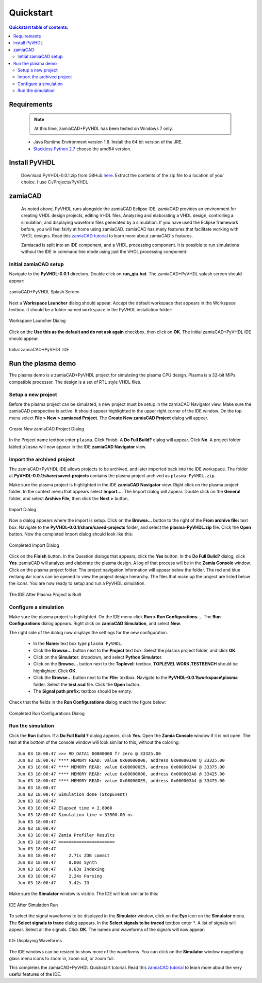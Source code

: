 Quickstart
==========

.. contents:: Quickstart table of contents:
	:depth: 3

Requirements
------------

	.. Note::
		At this time, zamiaCAD+PyVHDL has been tested on Windows 7 only.

	* Java Runtime Environment version 1.8. Install the 64 bit version of the JRE.

	* `Stackless Python 2.7 <https://bitbucket.org/stackless-dev/stackless/wiki/Download>`_ choose the amd64 version.

Install PyVHDL
--------------

	Download PyVHDL-0.0.1.zip from GitHub `here <https://github.com/GeezerGeek/PyVHDL/releases/tag/v0.0.1-alpha>`_.
	Extract the contents of the zip file to a location of your choice. I use C:/Projects/PyVHDL

zamiaCAD
--------

	As noted above, PyVHDL runs alongside the zamiaCAD Eclipse IDE. zamiaCAD provides an environment for creating VHDL design projects, editing VHDL files, Analyzing and elaborating a VHDL design, controlling	a simulation, and displaying waveform files generated by a simulation. If you have used the Eclipse framework before, you will feel fairly at home using zamiaCAD. zamiaCAD has many features that facilitate working with VHDL designs. Read this `zamiaCAD tutorial <http://zamiacad.sourceforge.net/web/sites/default/files/zamiaCAD_0.10_tutorial.pdf>`_ to learn more about zamiaCAD`s features.    
	
	Zamiacad is split into an IDE component, and a VHDL processing component. It is possible to run simulations without the IDE in command line mode using just the VHDL processing component.

Initial zamiaCAD setup
++++++++++++++++++++++

Navigate to the **PyVHDL-0.0.1** directory. Double click on **run_giu.bat**. The zamiaCAD+PyVHDL splash screen should appear:

.. figure:: images/splash.jpg
	:align: center

	zamiaCAD+PyVHDL Splash Screen

Next a **Workspace Launcher** dialog should appear. Accept the default workspace that appears in the Workspace textbox. It should be a folder named ``workspace`` in the PyVHDL installation folder:

.. figure:: images/Workspace_Launcher.jpg
	:align: center

	Workspace Launcher Dialog

Click on the **Use this as the default and do not ask again** checkbox, then click on **OK**. The initial zamiaCAD+PyVHDL IDE should appear.

.. figure:: images/zamia0.jpg
	:align: center

	Initial zamiaCAD+PyVHDL IDE


Run the plasma demo
-------------------

The plasma demo is a zamiaCAD+PyVHDL project for simulating the plasma CPU design. Plasma is a 32-bit MIPs compatible processor. The design is a set of RTL style VHDL files.

Setup a new project
+++++++++++++++++++

Before the plasma project can be simulated, a new project must be setup in the zamiaCAD Navigator view. Make sure the zamiaCAD perspective is active. It should appear highlighted in the upper right corner of the IDE window. On the top menu select **File > New > zamiacad Project**. The **Create New zamiaCAD Project** dialog will appear.

.. figure:: images/new_proj.jpg
	:align: center

	Create New zamiaCAD Project Dialog

In the Project name textbox enter ``plasma``. Click Finish. A **Do Full Build?** dialog will appear. Click **No**. A project folder labled ``plasma`` will now appear in the IDE **zamiaCAD Navigator** view.

Import the archived project
+++++++++++++++++++++++++++

The zamiaCAD+PyVHDL IDE allows projects to be archived, and later imported back into the IDE workspace. The folder at **PyVHDL-0.0.1/share/saved-projects** contains the plasma project archived as ``plasma-PyVHDL.zip``.

Make sure the plasma project is highlighted in the IDE **zamiaCAD Navigator** view. Right click on the plasma project folder. In the context menu that appears select **Import...**. The Import dialog will appear. Double click on the **General** folder, and select **Archive File**, then click the **Next >** button.

.. figure:: images/import_dialog.jpg
	:align: center

	Import Dialog

Now a dialog appears where the import is setup. Click on the **Browse...** button to the right of the **From archive file:** text box.	Navigate to the **PyVHDL-0.0.1/share/saved-projects** folder, and select the **plasma-PyVHDL.zip** file. Click the **Open** button. Now the completed Import dialog should look like this:

.. figure:: images/import_dialog2B.jpg
	:align: center

	Completed Import Dialog

Click on the **Finish** button. In the Question dialogs that appears, click the **Yes** button. In the **Do Full Build?** dialog, click **Yes**. zamiaCAD will analyze and elaborate the plasma design. A log of that process will be in the **Zamia Console** window. Click on the plasma project folder. The project navigation information will appear below the folder. The red and blue rectangular icons can be opened to view the project design hierarchy. The files that make up the project are listed below the icons. You are now ready to setup and run a PyVHDL simulation.

.. figure:: images/ide2.jpg
	:align: center

	The IDE After Plasma Project is Built

Configure a simulation
++++++++++++++++++++++

Make sure the plasma project is highlighted. On the IDE menu click **Run > Run Configurations...**. The **Run Configurations** dialog appears. Right click on **zamiaCAD Simulation**, and select **New**.

The right side of the dialog now displays the settings for the new configuration.

	- In the **Name:** text box type ``plasma PyVHDL``.
	- Click the **Browse...** button next to the **Project** text box. Select the plasma project folder, and click **OK**.
	- Click on the **Simulator:** dropdown, and select **Python Simulator**.
	- Click on the **Browse...** button next to the **Toplevel:** textbox. **TOPLEVEL WORK.TESTBENCH** should be highlighted. Click **OK**.
	- Click the **Browse...** button next to the **Flle:** textbox. Navigate to the **PyVHDL-0.0.1\\workspace\\plasma** folder. Select the **test.vcd** file. Click the **Open** button.
	- The **Signal path prefix:** textbox should be empty.
	 
Check that the fields in  the **Run Configurations** dialog match the figure below:

.. figure:: images/RunConfig.jpg
	:align: center

	Completed Run Configurations Dialog


Run the simulation
++++++++++++++++++

Click the **Run** button. If a **Do Full Build ?** dialog appears, click **Yes**. Open the **Zamia Console** window if it is not open. The text at the bottom of the console window will look similar to this, without the coloring::

	Jun 03 18:00:47 >>> RD_DATA1 00000000 fr zero @ 33325.00
	Jun 03 18:00:47 **** MEMORY READ: value 0x00000000, address 0x000003A8 @ 33325.00
	Jun 03 18:00:47 **** MEMORY READ: value 0x080000E9, address 0x000003A4 @ 33375.00
	Jun 03 18:00:47 **** MEMORY READ: value 0x00000000, address 0x000003A8 @ 33425.00
	Jun 03 18:00:47 **** MEMORY READ: value 0x080000E9, address 0x000003A4 @ 33475.00
	Jun 03 18:00:47 
	Jun 03 18:00:47 Simulation done (StopEvent)
	Jun 03 18:00:47 
	Jun 03 18:00:47 Elapsed time = 2.8060
	Jun 03 18:00:47 Simulation time = 33500.00 ns
	Jun 03 18:00:47 
	Jun 03 18:00:47 
	Jun 03 18:00:47 Zamia Profiler Results
	Jun 03 18:00:47 ======================
	Jun 03 18:00:47 
	Jun 03 18:00:47     2.71s ZDB commit
	Jun 03 18:00:47     0.00s Synth
	Jun 03 18:00:47     0.03s Indexing
	Jun 03 18:00:47     2.24s Parsing
	Jun 03 18:00:47     3.42s IG

Make sure the **Simulator** window is visible. The IDE will look similar to this:

.. figure:: images/post_sim_run.jpg
	:align: center

	IDE After Simulation Run

To select the signal waveforms to be displayed in the **Simulator** window, click on the **Eye** icon on the **Simulator** menu.	The **Select signals to trace** dialog appears. In the **Select signals to be traced** textbox enter `*`. A list of signals will appear. Select all the signals. Click **OK**. The names and waveforms of the signals will now appear:

.. figure:: images/ide3.jpg
	:align: center

	IDE Displaying Waveforms

The IDE windows can be resized to show more of the waveforms. You can click on the **Simulator** window magnifying glass menu icons to zoom in, zoom out, or zoom full.

This completes the zamiaCAD+PyVHDL Quickstart tutorial. Read this `zamiaCAD tutorial <http://zamiacad.sourceforge.net/web/sites/default/files/zamiaCAD_0.10_tutorial.pdf>`_ to learn more about the very useful features of the IDE. 
